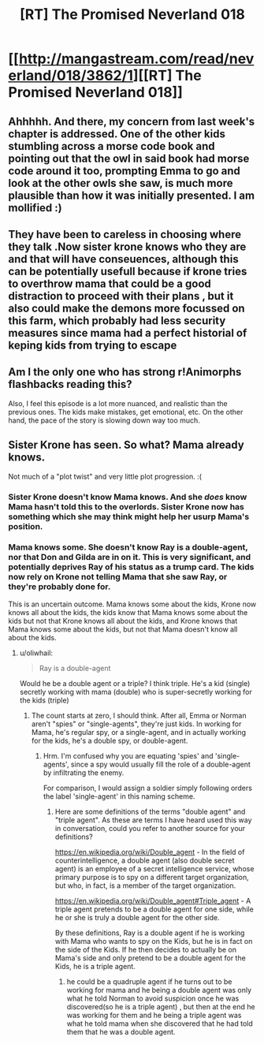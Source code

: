 #+TITLE: [RT] The Promised Neverland 018

* [[http://mangastream.com/read/neverland/018/3862/1][[RT] The Promised Neverland 018]]
:PROPERTIES:
:Author: gbear605
:Score: 20
:DateUnix: 1480960923.0
:DateShort: 2016-Dec-05
:END:

** Ahhhhh. And there, my concern from last week's chapter is addressed. One of the other kids stumbling across a morse code book and pointing out that the owl in said book had morse code around it too, prompting Emma to go and look at the other owls she saw, is much more plausible than how it was initially presented. I am mollified :)
:PROPERTIES:
:Author: Kishoto
:Score: 6
:DateUnix: 1480981360.0
:DateShort: 2016-Dec-06
:END:


** They have been to careless in choosing where they talk .Now sister krone knows who they are and that will have conseuences, although this can be potentially usefull because if krone tries to overthrow mama that could be a good distraction to proceed with their plans , but it also could make the demons more focussed on this farm, which probably had less security measures since mama had a perfect historial of keping kids from trying to escape
:PROPERTIES:
:Author: crivtox
:Score: 2
:DateUnix: 1481026017.0
:DateShort: 2016-Dec-06
:END:


** Am I the only one who has strong r!Animorphs flashbacks reading this?

Also, I feel this episode is a lot more nuanced, and realistic than the previous ones. The kids make mistakes, get emotional, etc. On the other hand, the pace of the story is slowing down way too much.
:PROPERTIES:
:Author: CouteauBleu
:Score: 2
:DateUnix: 1481046796.0
:DateShort: 2016-Dec-06
:END:


** Sister Krone has seen. So what? Mama already knows.

Not much of a "plot twist" and very little plot progression. :(
:PROPERTIES:
:Author: rhaps0dy4
:Score: 1
:DateUnix: 1480968905.0
:DateShort: 2016-Dec-05
:END:

*** Sister Krone doesn't know Mama knows. And she /does/ know Mama hasn't told this to the overlords. Sister Krone now has something which she may think might help her usurp Mama's position.
:PROPERTIES:
:Author: Bowbreaker
:Score: 6
:DateUnix: 1480970346.0
:DateShort: 2016-Dec-06
:END:


*** Mama knows some. She doesn't know Ray is a double-agent, nor that Don and Gilda are in on it. This is very significant, and potentially deprives Ray of his status as a trump card. The kids now rely on Krone not telling Mama that she saw Ray, or they're probably done for.

This is an uncertain outcome. Mama knows some about the kids, Krone now knows all about the kids, the kids know that Mama knows some about the kids but not that Krone knows all about the kids, and Krone knows that Mama knows some about the kids, but not that Mama doesn't know all about the kids.
:PROPERTIES:
:Author: Lc-Sao-Alt
:Score: 2
:DateUnix: 1481065170.0
:DateShort: 2016-Dec-07
:END:

**** u/oliwhail:
#+begin_quote
  Ray is a double-agent
#+end_quote

Would he be a double agent or a triple? I think triple. He's a kid (single) secretly working with mama (double) who is super-secretly working for the kids (triple)
:PROPERTIES:
:Author: oliwhail
:Score: 1
:DateUnix: 1481066112.0
:DateShort: 2016-Dec-07
:END:

***** The count starts at zero, I should think. After all, Emma or Norman aren't "spies" or "single-agents", they're just kids. In working for Mama, he's regular spy, or a single-agent, and in actually working for the kids, he's a double spy, or double-agent.
:PROPERTIES:
:Author: Lc-Sao-Alt
:Score: 1
:DateUnix: 1481066647.0
:DateShort: 2016-Dec-07
:END:

****** Hrm. I'm confused why you are equating 'spies' and 'single-agents', since a spy would usually fill the role of a double-agent by infiltrating the enemy.

For comparison, I would assign a soldier simply following orders the label 'single-agent' in this naming scheme.
:PROPERTIES:
:Author: oliwhail
:Score: 1
:DateUnix: 1481073802.0
:DateShort: 2016-Dec-07
:END:

******* Here are some definitions of the terms "double agent" and "triple agent". As these are terms I have heard used this way in conversation, could you refer to another source for your definitions?

[[https://en.wikipedia.org/wiki/Double_agent]] - In the field of counterintelligence, a double agent (also double secret agent) is an employee of a secret intelligence service, whose primary purpose is to spy on a different target organization, but who, in fact, is a member of the target organization.

[[https://en.wikipedia.org/wiki/Double_agent#Triple_agent]] - A triple agent pretends to be a double agent for one side, while he or she is truly a double agent for the other side.

By these definitions, Ray is a double agent if he is working with Mama who wants to spy on the Kids, but he is in fact on the side of the Kids. If he then decides to actually be on Mama's side and only pretend to be a double agent for the Kids, he is a triple agent.
:PROPERTIES:
:Author: Running_Ostrich
:Score: 1
:DateUnix: 1481103268.0
:DateShort: 2016-Dec-07
:END:

******** he could be a quadruple agent if he turns out to be working for mama and he being a double agent was only what he told Norman to avoid suspicion once he was discovered(so he is a triple agent) , but then at the end he was working for them and he being a triple agent was what he told mama when she discovered that he had told them that he was a double agent.
:PROPERTIES:
:Author: crivtox
:Score: 2
:DateUnix: 1481216650.0
:DateShort: 2016-Dec-08
:END:
